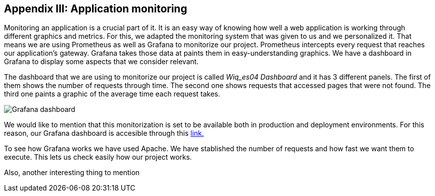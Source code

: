 ifndef::imagesdir[:imagesdir: ../images]

[[section-monitoring]]
== Appendix III: Application monitoring

[role="arc42help"]
Monitoring an application is a crucial part of it. It is an easy way of knowing how well a web application is working through different graphics and metrics. For this, we adapted the monitoring system that was given to us and we personalized it. That means we are using Prometheus as well as Grafana to monitorize our project. Prometheus intercepts every request that reaches our application's gateway. Grafana takes those data at paints them in easy-understanding graphics. We have a dashboard in Grafana to display some aspects that we consider relevant.

The dashboard that we are using to monitorize our project is called _Wiq_es04 Dashboard_ and it has 3 different panels. The first of them shows the number of requests through time. The second one shows requests that accessed pages that were not found. The third one paints a graphic of the average time each request takes.

image::15_monitoring_graphics.png["Grafana dashboard"]

We would like to mention that this monitorization is set to be available both in production and deployment environments. For this reason, our Grafana dashboard is accesible through this http://20.19.89.97:9091/d/1DYaynomMk/wiq-es04-dashboard?orgId=1[ link.]

To see how Grafana works we have used Apache. We have stablished the number of requests and how fast we want them to execute. This lets us check easily how our project works.

Also, another interesting thing to mention